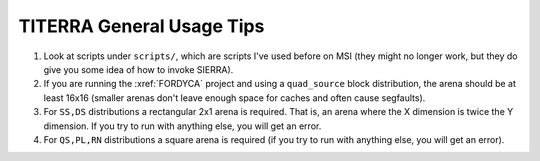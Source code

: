 ==========================
TITERRA General Usage Tips
==========================

#. Look at scripts under ``scripts/``, which are scripts I've used before on
   MSI (they might no longer work, but they do give you some idea of how to
   invoke SIERRA).

#. If you are running the :xref:`FORDYCA` project and using a ``quad_source``
   block distribution, the arena should be at least 16x16 (smaller arenas don't
   leave enough space for caches and often cause segfaults).

#. For ``SS,DS`` distributions a rectangular 2x1 arena is required. That is, an
   arena where the X dimension is twice the Y dimension. If you try to run with
   anything else, you will get an error.

#. For ``QS,PL,RN`` distributions a square arena is required (if you try to run
   with anything else, you will get an error).
